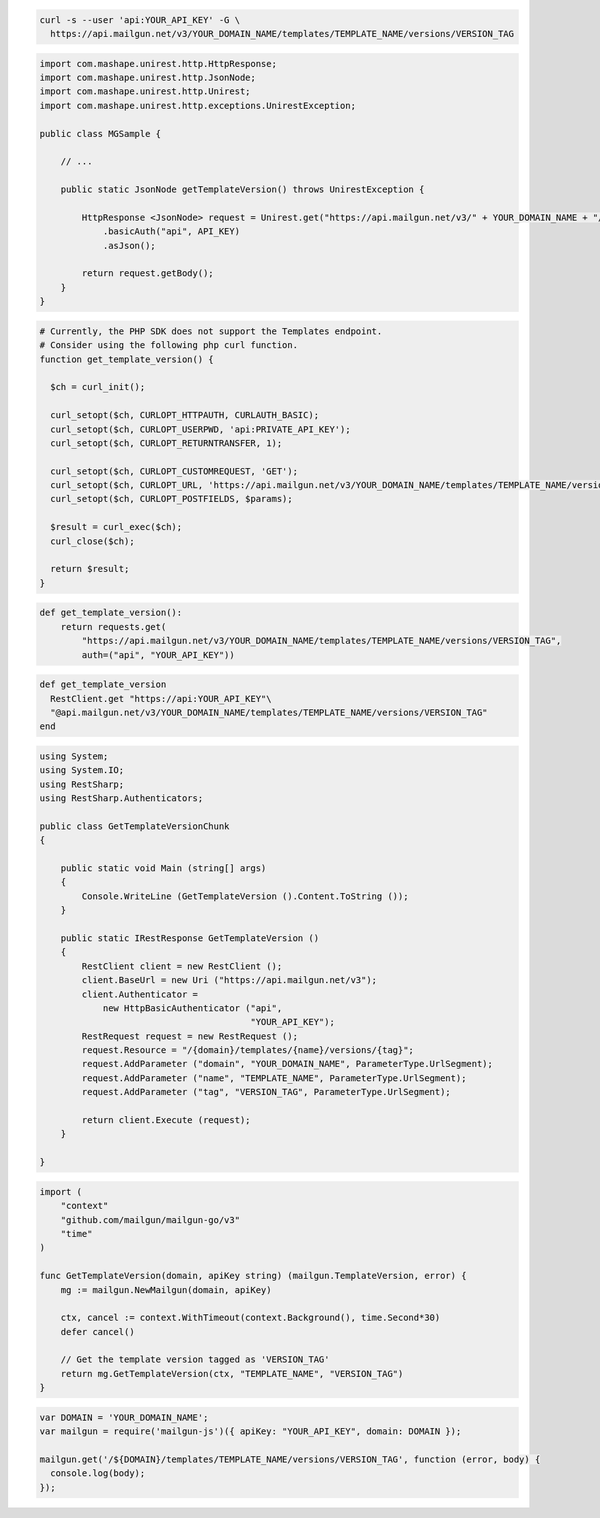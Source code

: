 .. code-block:: bash

  curl -s --user 'api:YOUR_API_KEY' -G \
    https://api.mailgun.net/v3/YOUR_DOMAIN_NAME/templates/TEMPLATE_NAME/versions/VERSION_TAG

.. code-block:: java

 import com.mashape.unirest.http.HttpResponse;
 import com.mashape.unirest.http.JsonNode;
 import com.mashape.unirest.http.Unirest;
 import com.mashape.unirest.http.exceptions.UnirestException;

 public class MGSample {

     // ...

     public static JsonNode getTemplateVersion() throws UnirestException {

         HttpResponse <JsonNode> request = Unirest.get("https://api.mailgun.net/v3/" + YOUR_DOMAIN_NAME + "/templates/TEMPLATE_NAME/versions/VERSION_TAG")
             .basicAuth("api", API_KEY)
             .asJson();

         return request.getBody();
     }
 }

.. code-block:: php

  # Currently, the PHP SDK does not support the Templates endpoint.
  # Consider using the following php curl function.
  function get_template_version() {

    $ch = curl_init();

    curl_setopt($ch, CURLOPT_HTTPAUTH, CURLAUTH_BASIC);
    curl_setopt($ch, CURLOPT_USERPWD, 'api:PRIVATE_API_KEY');
    curl_setopt($ch, CURLOPT_RETURNTRANSFER, 1);

    curl_setopt($ch, CURLOPT_CUSTOMREQUEST, 'GET');
    curl_setopt($ch, CURLOPT_URL, 'https://api.mailgun.net/v3/YOUR_DOMAIN_NAME/templates/TEMPLATE_NAME/versions/VERSION_TAG');
    curl_setopt($ch, CURLOPT_POSTFIELDS, $params);

    $result = curl_exec($ch);
    curl_close($ch);

    return $result;
  }

.. code-block:: py

 def get_template_version():
     return requests.get(
         "https://api.mailgun.net/v3/YOUR_DOMAIN_NAME/templates/TEMPLATE_NAME/versions/VERSION_TAG",
         auth=("api", "YOUR_API_KEY"))

.. code-block:: rb

 def get_template_version
   RestClient.get "https://api:YOUR_API_KEY"\
   "@api.mailgun.net/v3/YOUR_DOMAIN_NAME/templates/TEMPLATE_NAME/versions/VERSION_TAG"
 end

.. code-block:: csharp

 using System;
 using System.IO;
 using RestSharp;
 using RestSharp.Authenticators;

 public class GetTemplateVersionChunk
 {

     public static void Main (string[] args)
     {
         Console.WriteLine (GetTemplateVersion ().Content.ToString ());
     }

     public static IRestResponse GetTemplateVersion ()
     {
         RestClient client = new RestClient ();
         client.BaseUrl = new Uri ("https://api.mailgun.net/v3");
         client.Authenticator =
             new HttpBasicAuthenticator ("api",
                                         "YOUR_API_KEY");
         RestRequest request = new RestRequest ();
         request.Resource = "/{domain}/templates/{name}/versions/{tag}";
         request.AddParameter ("domain", "YOUR_DOMAIN_NAME", ParameterType.UrlSegment);
         request.AddParameter ("name", "TEMPLATE_NAME", ParameterType.UrlSegment);
         request.AddParameter ("tag", "VERSION_TAG", ParameterType.UrlSegment);

         return client.Execute (request);
     }

 }

.. code-block:: go

    import (
        "context"
        "github.com/mailgun/mailgun-go/v3"
        "time"
    )

    func GetTemplateVersion(domain, apiKey string) (mailgun.TemplateVersion, error) {
        mg := mailgun.NewMailgun(domain, apiKey)

        ctx, cancel := context.WithTimeout(context.Background(), time.Second*30)
        defer cancel()

        // Get the template version tagged as 'VERSION_TAG'
        return mg.GetTemplateVersion(ctx, "TEMPLATE_NAME", "VERSION_TAG")
    }


.. code-block:: js

 var DOMAIN = 'YOUR_DOMAIN_NAME';
 var mailgun = require('mailgun-js')({ apiKey: "YOUR_API_KEY", domain: DOMAIN });

 mailgun.get('/${DOMAIN}/templates/TEMPLATE_NAME/versions/VERSION_TAG', function (error, body) {
   console.log(body);
 });

